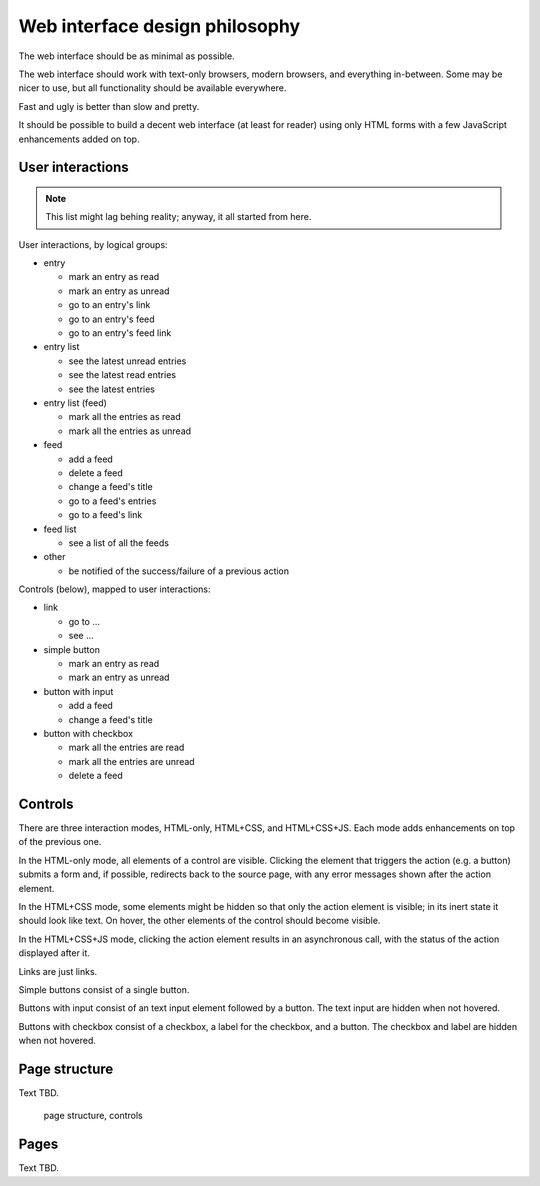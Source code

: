 
Web interface design philosophy
-------------------------------

The web interface should be as minimal as possible.

The web interface should work with text-only browsers, modern browsers, and
everything in-between. Some may be nicer to use, but all functionality should
be available everywhere.

Fast and ugly is better than slow and pretty.

It should be possible to build a decent web interface (at least for reader)
using only HTML forms with a few JavaScript enhancements added on top.


User interactions
~~~~~~~~~~~~~~~~~

.. note::

    This list might lag behing reality; anyway, it all started from here.

User interactions, by logical groups:

* entry

  * mark an entry as read
  * mark an entry as unread
  * go to an entry's link
  * go to an entry's feed
  * go to an entry's feed link

* entry list

  * see the latest unread entries
  * see the latest read entries
  * see the latest entries

* entry list (feed)

  * mark all the entries as read
  * mark all the entries as unread

* feed

  * add a feed
  * delete a feed
  * change a feed's title
  * go to a feed's entries
  * go to a feed's link

* feed list

  * see a list of all the feeds

* other

  * be notified of the success/failure of a previous action

Controls (below), mapped to user interactions:

* link

  * go to ...
  * see ...

* simple button

  * mark an entry as read
  * mark an entry as unread

* button with input

  * add a feed
  * change a feed's title

* button with checkbox

  * mark all the entries are read
  * mark all the entries are unread
  * delete a feed


Controls
~~~~~~~~

There are three interaction modes, HTML-only, HTML+CSS, and HTML+CSS+JS.
Each mode adds enhancements on top of the previous one.

In the HTML-only mode, all elements of a control are visible. Clicking the
element that triggers the action (e.g. a button) submits a form and, if
possible, redirects back to the source page, with any error messages shown
after the action element.

In the HTML+CSS mode, some elements might be hidden so that only the action
element is visible; in its inert state it should look like text. On hover,
the other elements of the control should become visible.

In the HTML+CSS+JS mode, clicking the action element results in an asynchronous
call, with the status of the action displayed after it.

Links are just links.

Simple buttons consist of a single button.

Buttons with input consist of an text input element followed by a button.
The text input are hidden when not hovered.

Buttons with checkbox consist of a checkbox, a label for the checkbox, and
a button. The checkbox and label are hidden when not hovered.


Page structure
~~~~~~~~~~~~~~

Text TBD.

.. figure:: images/redesign-01.png
  :width: 240px
  :alt: page structure, controls

  page structure, controls


Pages
~~~~~

Text TBD.
